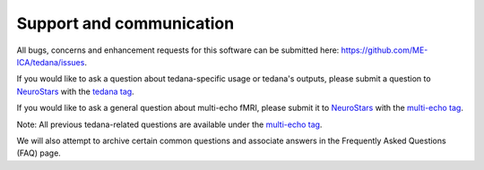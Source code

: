 .. _support_ref:

Support and communication
-------------------------
All bugs, concerns and enhancement requests for this software can be submitted here: https://github.com/ME-ICA/tedana/issues.

If you would like to ask a question about tedana-specific usage or tedana's outputs, please submit a question to `NeuroStars`_ with the `tedana tag`_.

If you would like to ask a general question about multi-echo fMRI, please submit it to `NeuroStars`_ with the `multi-echo tag`_.

Note: All previous tedana-related questions are available under the `multi-echo tag`_.

We will also attempt to archive certain common questions and associate answers in the Frequently Asked Questions (FAQ) page.

.. _multi-echo tag: https://neurostars.org/tags/multi-echo
.. _NeuroStars: https://neurostars.org
.. _tedana tag: https://neurostars.org/tags/tedana
